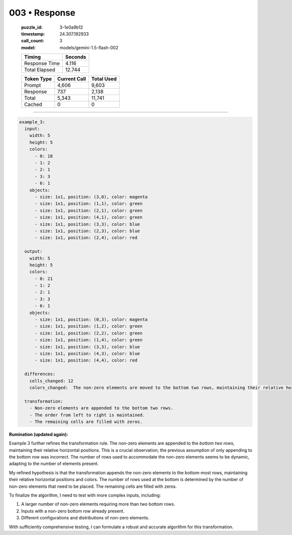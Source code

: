 003 • Response
==============

   :puzzle_id: 3-1e0a9b12
   :timestamp: 24.307.192933
   :call_count: 3

   :model: models/gemini-1.5-flash-002

   +----------------+--------------+
   | Timing         |      Seconds |
   +================+==============+
   | Response Time  |        4.116 |
   +----------------+--------------+
   | Total Elapsed  |       12.744 |
   +----------------+--------------+



   +----------------+--------------+-------------+
   | Token Type     | Current Call |  Total Used |
   +================+==============+=============+
   | Prompt         |        4,606 |       9,603 |
   +----------------+--------------+-------------+
   | Response       |          737 |       2,138 |
   +----------------+--------------+-------------+
   | Total          |        5,343 |      11,741 |
   +----------------+--------------+-------------+
   | Cached         |            0 |           0 |
   +----------------+--------------+-------------+


====


.. code-block:: yaml

   example_3:
     input:
       width: 5
       height: 5
       colors:
         - 0: 18
         - 1: 2
         - 2: 1
         - 3: 3
         - 6: 1
       objects:
         - size: 1x1, position: (3,0), color: magenta
         - size: 1x1, position: (1,1), color: green
         - size: 1x1, position: (2,1), color: green
         - size: 1x1, position: (4,1), color: green
         - size: 1x1, position: (3,3), color: blue
         - size: 1x1, position: (2,3), color: blue
         - size: 1x1, position: (2,4), color: red

     output:
       width: 5
       height: 5
       colors:
         - 0: 21
         - 1: 2
         - 2: 1
         - 3: 3
         - 6: 1
       objects:
         - size: 1x1, position: (0,3), color: magenta
         - size: 1x1, position: (1,2), color: green
         - size: 1x1, position: (2,2), color: green
         - size: 1x1, position: (1,4), color: green
         - size: 1x1, position: (3,3), color: blue
         - size: 1x1, position: (4,3), color: blue
         - size: 1x1, position: (4,4), color: red

     differences:
       cells_changed: 12
       colors_changed:  The non-zero elements are moved to the bottom two rows, maintaining their relative horizontal positions and colors.

     transformation:
       - Non-zero elements are appended to the bottom two rows.
       - The order from left to right is maintained.
       - The remaining cells are filled with zeros.

**Rumination (updated again):**

Example 3 further refines the transformation rule. The non-zero elements are appended to the *bottom two rows*\ , maintaining their relative horizontal positions.  This is a crucial observation; the previous assumption of only appending to the bottom row was incorrect.  The number of rows used to accommodate the non-zero elements seems to be dynamic, adapting to the number of elements present.

My refined hypothesis is that the transformation appends the non-zero elements to the bottom-most rows, maintaining their relative horizontal positions and colors.  The number of rows used at the bottom is determined by the number of non-zero elements that need to be placed. The remaining cells are filled with zeros.

To finalize the algorithm, I need to test with more complex inputs, including:


#. A larger number of non-zero elements requiring more than two bottom rows.
#. Inputs with a non-zero bottom row already present.
#. Different configurations and distributions of non-zero elements.

With sufficiently comprehensive testing, I can formulate a robust and accurate algorithm for this transformation.



.. seealso::

   - :doc:`003-history`
   - :doc:`003-prompt`

